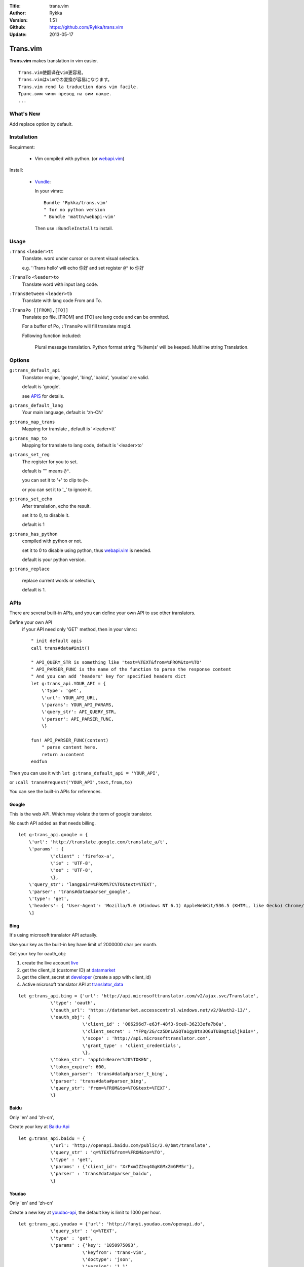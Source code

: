 :Title: trans.vim
:Author: Rykka
:Version: 1.51
:Github: https://github.com/Rykka/trans.vim
:Update: 2013-05-17

=========
Trans.vim
=========

**Trans.vim** makes translation in vim easier.
::

    Trans.vim使翻译在vim更容易。
    Trans.vimはvimでの変換が容易になります。
    Trans.vim rend la traduction dans vim facile.
    Транс.вим чини превод на вим лакше.
    ...


What's New
----------

Add replace option by default.


Installation
------------

Requirment: 

    - Vim compiled with python. (or webapi.vim_)

Install:

    - Vundle_:

      In your vimrc::
      
       Bundle 'Rykka/trans.vim'
       " for no python version
       " Bundle 'mattn/webapi-vim'
      
      Then use ``:BundleInstall`` to install. 

Usage
-----

``:Trans`` ``<leader>tt`` 
    Translate.
    word under cursor or current visual selection.

    e.g. ':Trans hello' will echo ``你好`` and set register ``@"`` to 你好

``:TransTo`` ``<leader>to`` 
    Translate word with input lang code.


``:TransBetween`` ``<leader>tb``
    Translate with lang code From and To.


``:TransPo [[FROM],[TO]]``
    Translate po file.
    [FROM] and [TO] are lang code and can be ommited.

    For a buffer of Po, 
    ``:TransPo`` will fill translate msgid.

    Following function included:

        Plural message translation.
        Python format string '%(item)s' will be keeped.
        Multiline string Translation.


Options
-------


``g:trans_default_api``
    Translator engine, 'google', 'bing', 'baidu', 'youdao' are valid. 

    default is 'google'.

    see APIS_ for details.
``g:trans_default_lang``
    Your main language, default is 'zh-CN'

``g:trans_map_trans``
    Mapping for translate , default is '<leader>tt'

``g:trans_map_to``
    Mapping for translate to lang code, default is '<leader>to'

``g:trans_set_reg``
    The register for you to set. 

    default is '"' means ``@"``.

    you can set it to '+' to clip to ``@+``.

    or you can set it to '_' to ignore it.

``g:trans_set_echo``
    After translation, echo the result.

    set it to 0, to disable it.

    default is 1


``g:trans_has_python``
    compiled with python or not.

    set it to 0 to disable using python, thus webapi.vim_ is needed.

    default is your python version.

``g:trans_replace``

    replace current words or selection,
    
    default is 1.

APIs
----

There are several built-in APIs, and you can define your own API
to use other translators.

Define your own API
  if your API need only 'GET' method, then in your vimrc::
    
    " init default apis
    call trans#data#init()
    
    " API_QUERY_STR is something like 'text=%TEXT&from=%FROM&to=%TO'
    " API_PARSER_FUNC is the name of the function to parse the response content
    " And you can add 'headers' key for specified headers dict
    let g:trans_api.YOUR_API = {
        \'type': 'get',
        \'url': YOUR_API_URL,
        \'params': YOUR_API_PARAMS,
        \'query_str': API_QUERY_STR,
        \'parser': API_PARSER_FUNC,
        \}

    fun! API_PARSER_FUNC(content)
        " parse content here.
        return a:content 
    endfun


Then you can use it with ``let g:trans_default_api = 'YOUR_API'``,

or ``:call trans#request('YOUR_API',text,from,to)`` 

You can see the built-in APIs for references.

Google
~~~~~~

This is the web API. Which may violate the term of google translator.

No oauth API added as that needs billing.

:: 

    let g:trans_api.google = {
        \'url': 'http://translate.google.com/translate_a/t',
        \'params' : {
                \"client" : 'firefox-a',
                \"ie" : 'UTF-8',
                \"oe" : 'UTF-8',
                \},
        \'query_str': 'langpair=%FROM%7C%TO&text=%TEXT',
        \'parser': 'trans#data#parser_google',
        \'type': 'get',
        \'headers': { 'User-Agent': 'Mozilla/5.0 (Windows NT 6.1) AppleWebKit/536.5 (KHTML, like Gecko) Chrome/19.0.1084.15 Safari/536.5' },
        \}

Bing
~~~~

It's using microsoft translator API actually.

Use your key as the built-in key have limit of 2000000 char per month.

Get your key for oauth_obj:

1. create the live account live_
2. get the client_id (customer ID) at datamarket_ 
3. get the client_secret at developer_ (create a app with client_id)
4. Active microsoft translator API at translator_data_

::

    let g:trans_api.bing = {'url': 'http://api.microsofttranslator.com/v2/ajax.svc/Translate',
                \'type': 'oauth',
                \'oauth_url': 'https://datamarket.accesscontrol.windows.net/v2/OAuth2-13/',
                \'oauth_obj': {
                            \'client_id' : '086296d7-e63f-48f3-9ce8-36233efa7b0a',
                            \'client_secret' : 'YFPq/2G/cz5DnLASQTa1gy8ts3QGuTUBagt1qljkUis=',
                            \'scope' : 'http://api.microsofttranslator.com',
                            \'grant_type' : 'client_credentials',
                            \},
                \'token_str': 'appId=Bearer%20%TOKEN',
                \'token_expire': 600,
                \'token_parser': 'trans#data#parser_t_bing',
                \'parser': 'trans#data#parser_bing',
                \'query_str': 'from=%FROM&to=%TO&text=%TEXT',
                \}

Baidu
~~~~~

Only 'en' and 'zh-cn',

Create your key at Baidu-Api_

:: 
    
    let g:trans_api.baidu = {
                \'url': 'http://openapi.baidu.com/public/2.0/bmt/translate',
                \'query_str' : 'q=%TEXT&from=%FROM&to=%TO',
                \'type' : 'get',
                \'params' : {'client_id': 'XrPxmIZ2nq4GgKGMxZmGPM5r'},
                \'parser' : 'trans#data#parser_baidu',
                \}
    
Youdao
~~~~~~

Only 'en' and 'zh-cn'

Create a new key at youdao-api_, the default key is limit to 1000 per hour.

:: 

    let g:trans_api.youdao = {'url': 'http://fanyi.youdao.com/openapi.do',
                \'query_str' : 'q=%TEXT',
                \'type' : 'get',
                \'params' : {'key': '1050975093',
                            \'keyfrom': 'trans-vim',
                            \'doctype': 'json',
                            \'version': '1.1',
                            \'type': 'data',
                            \},
                \'parser' : 'trans#data#parser_youdao',
                \}
    



ChangeLog
---------

* 1.5

    - Add ``:TransBetween``
    - Fix the "\"" and "'" and "\n" with python api.
    - Rewrite TransPo.

      Now work better than auto trans by google translate toolkit.




.. _webapi.vim: https://github.com/mattn/webapi-vim
.. _Vundle: https://github.com/gmarik/vundle
.. _datamarket: https://datamarket.azure.com/account 

.. _live: http://home.live.com/

.. _developer: https://datamarket.azure.com/developer/applications/

.. _translator_data: https://datamarket.azure.com/dataset/bing/microsofttranslator 
.. _youdao-api: http://fanyi.youdao.com/openapi?path=data-mode

.. _Baidu-Api: http://developer.baidu.com/wiki/index.php?title=%E5%B8%AE%E5%8A%A9%E6%96%87%E6%A1%A3%E9%A6%96%E9%A1%B5/%E7%99%BE%E5%BA%A6%E7%BF%BB%E8%AF%91/%E7%BF%BB%E8%AF%91API
